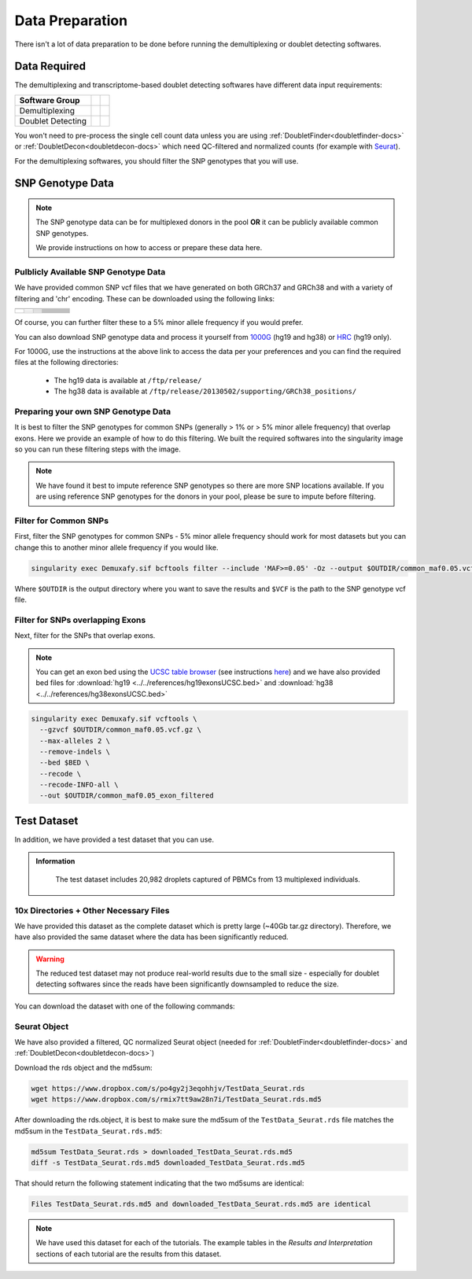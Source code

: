 Data Preparation
================


There isn't a lot of data preparation to be done before running the demultiplexing or doublet detecting softwares.


Data Required
-------------
The demultiplexing and transcriptome-based doublet detecting softwares have different data input requirements:

+-------------------+-----------------------------------------------+------------------------------------------+
| Software Group    | .. centered:: Single Cell Count Data Required | .. centered:: SNP Genotype Data Required |
+===================+===============================================+==========================================+
| Demultiplexing    | .. centered:: |:heavy_check_mark:|            | .. centered:: |:heavy_check_mark:|       |
+-------------------+-----------------------------------------------+------------------------------------------+
| Doublet Detecting | .. centered:: |:heavy_check_mark:|            | .. centered:: |:heavy_multiplication_x:| |
+-------------------+-----------------------------------------------+------------------------------------------+


You won't need to pre-process the single cell count data unless you are using :ref:`DoubletFinder<doubletfinder-docs>` or :ref:`DoubletDecon<doubletdecon-docs>` which need QC-filtered and normalized counts (for example with `Seurat <https://satijalab.org/seurat/articles/pbmc3k_tutorial.html>`__).

For the demultiplexing softwares, you should filter the SNP genotypes that you will use.


SNP Genotype Data
---------------------------


.. NOTE::

  The SNP genotype data can be for multiplexed donors in the pool **OR** it can be publicly available common SNP genotypes.

  We provide instructions on how to access or prepare these data here.


Pulblicly Available SNP Genotype Data
^^^^^^^^^^^^^^^^^^^^^^^^^^^^^^^^^^^^^^^^

We have provided common SNP vcf files that we have generated on both GRCh37 and GRCh38 and with a variety of filtering and 'chr' encoding.
These can be downloaded using the following links:

+------------------------+----------------------+--------------------------------+------------------------------+-------------------------------------------------------------------------------------------------------------------------------------------------------------------+---------------------------------------------------------------------------------------------------------------------------------------------------------------------------+
| .. centered:: Minor    | .. centered:: Genome | .. centered:: Region           | .. centered:: Chr Encoding   | .. centered:: vcf File                                                                                                                                            | .. centered:: md5sum File                                                                                                                                                 |
| .. centered:: Allele   |                      | .. centered:: Filtering        |                              |                                                                                                                                                                   |                                                                                                                                                                           |
| .. centered:: Frequency|                      |                                |                              |                                                                                                                                                                   |                                                                                                                                                                           |
+========================+======================+================================+==============================+===================================================================================================================================================================+===========================================================================================================================================================================+
| .. centered:: 1%       | .. centered:: GRCh37 | .. centered:: Genes            |  .. centered:: No 'chr'      | .. centered:: `GRCh37_1000G_MAF0.01_GeneFiltered_NoChr.vcf <https://www.dropbox.com/s/rce452zoawd0eee/GRCh37_1000G_MAF0.01_GeneFiltered_NoChr.vcf>`__             | .. centered:: `GRCh37_1000G_MAF0.01_GeneFiltered_NoChr.vcf.md5 <https://www.dropbox.com/s/jrfb287hux6ehtg/GRCh37_1000G_MAF0.01_GeneFiltered_NoChr.vcf.md5>`__             |
|                        |                      |                                +------------------------------+-------------------------------------------------------------------------------------------------------------------------------------------------------------------+---------------------------------------------------------------------------------------------------------------------------------------------------------------------------+
|                        |                      |                                | .. centered:: 'chr' encoding | .. centered:: `GRCh37_1000G_MAF0.01_GeneFiltered_ChrEncoding.vcf <https://www.dropbox.com/s/qrn6df1i1wxukxn/GRCh37_1000G_MAF0.01_GeneFiltered_ChrEncoding.vcf>`__ | .. centered:: `GRCh37_1000G_MAF0.01_GeneFiltered_ChrEncoding.vcf.md5 <https://www.dropbox.com/s/on47saot3d2cgij/GRCh37_1000G_MAF0.01_GeneFiltered_ChrEncoding.vcf.md5>`__ |
|                        |                      +--------------------------------+------------------------------+-------------------------------------------------------------------------------------------------------------------------------------------------------------------+---------------------------------------------------------------------------------------------------------------------------------------------------------------------------+
|                        |                      | .. centered:: Exons            |  .. centered:: No 'chr'      | .. centered:: `GRCh37_1000G_MAF0.01_ExonFiltered_NoChr.vcf <https://www.dropbox.com/s/fcempba0u0xwz2q/GRCh37_1000G_MAF0.01_ExonFiltered_NoChr.vcf>`__             | .. centered:: `GRCh37_1000G_MAF0.01_ExonFiltered_NoChr.vcf.md5 <https://www.dropbox.com/s/t4kucrvg4h3bkpj/GRCh37_1000G_MAF0.01_ExonFiltered_NoChr.vcf.md5>`__             |
|                        |                      |                                +------------------------------+-------------------------------------------------------------------------------------------------------------------------------------------------------------------+---------------------------------------------------------------------------------------------------------------------------------------------------------------------------+
|                        |                      |                                | .. centered:: 'chr' encoding | .. centered:: `GRCh37_1000G_MAF0.01_ExonFiltered_ChrEncoding.vcf <https://www.dropbox.com/s/qa6qbxoodwrpl32/GRCh37_1000G_MAF0.01_ExonFiltered_ChrEncoding.vcf>`__ | .. centered:: `GRCh37_1000G_MAF0.01_ExonFiltered_ChrEncoding.vcf.md5 <https://www.dropbox.com/s/0ra5c19mta40aq9/GRCh37_1000G_MAF0.01_ExonFiltered_ChrEncoding.vcf.md5>`__ |
|                        +----------------------+--------------------------------+------------------------------+-------------------------------------------------------------------------------------------------------------------------------------------------------------------+---------------------------------------------------------------------------------------------------------------------------------------------------------------------------+
|                        | .. centered:: GRCh38 | .. centered:: Genes            |  .. centered:: No 'chr'      | .. centered:: `GRCh38_1000G_MAF0.01_GeneFiltered_NoChr.vcf <https://www.dropbox.com/s/4nmm344g4j7pou4/GRCh38_1000G_MAF0.01_GeneFiltered_NoChr.vcf>`__             | .. centered:: `GRCh38_1000G_MAF0.01_GeneFiltered_NoChr.vcf.md5 <https://www.dropbox.com/s/izwp3l8oqwrt9dn/GRCh38_1000G_MAF0.01_GeneFiltered_NoChr.vcf.md5>`__             |
|                        |                      |                                +------------------------------+-------------------------------------------------------------------------------------------------------------------------------------------------------------------+---------------------------------------------------------------------------------------------------------------------------------------------------------------------------+
|                        |                      |                                | .. centered:: 'chr' encoding | .. centered:: `GRCh38_1000G_MAF0.01_GeneFiltered_ChrEncoding.vcf <https://www.dropbox.com/s/ycfxs407sqgoori/GRCh38_1000G_MAF0.01_GeneFiltered_ChrEncoding.vcf>`__ | .. centered:: `GRCh38_1000G_MAF0.01_GeneFiltered_ChrEncoding.vcf.md5 <https://www.dropbox.com/s/77opxja1cgaq994/GRCh38_1000G_MAF0.01_GeneFiltered_ChrEncoding.vcf.md5>`__ |
|                        |                      +--------------------------------+------------------------------+-------------------------------------------------------------------------------------------------------------------------------------------------------------------+---------------------------------------------------------------------------------------------------------------------------------------------------------------------------+
|                        |                      | .. centered:: Exons            |  .. centered:: No 'chr'      | .. centered:: `GRCh38_1000G_MAF0.01_ExonFiltered_NoChr.vcf <https://www.dropbox.com/s/myyhcvhlxb0touq/GRCh38_1000G_MAF0.01_ExonFiltered_NoChr.vcf>`__             | .. centered:: `GRCh38_1000G_MAF0.01_ExonFiltered_NoChr.vcf.md5 <https://www.dropbox.com/s/yv9johlb3ogrbks/GRCh38_1000G_MAF0.01_ExonFiltered_NoChr.vcf.md5>`__             |
|                        |                      |                                +------------------------------+-------------------------------------------------------------------------------------------------------------------------------------------------------------------+---------------------------------------------------------------------------------------------------------------------------------------------------------------------------+
|                        |                      |                                | .. centered:: 'chr' encoding | .. centered:: `GRCh38_1000G_MAF0.01_ExonFiltered_ChrEncoding.vcf <https://www.dropbox.com/s/1akkxa7s9u485ka/GRCh38_1000G_MAF0.01_ExonFiltered_ChrEncoding.vcf>`__ | .. centered:: `GRCh38_1000G_MAF0.01_ExonFiltered_ChrEncoding.vcf.md5 <https://www.dropbox.com/s/aobteqk3z820ckn/GRCh38_1000G_MAF0.01_ExonFiltered_ChrEncoding.vcf.md5>`__ |
+------------------------+----------------------+--------------------------------+------------------------------+-------------------------------------------------------------------------------------------------------------------------------------------------------------------+---------------------------------------------------------------------------------------------------------------------------------------------------------------------------+

Of course, you can further filter these to a 5% minor allele frequency if you would prefer.

You can also download SNP genotype data and process it yourself from `1000G <https://www.internationalgenome.org/category/ftp/>`__ (hg19 and hg38) or `HRC <http://www.haplotype-reference-consortium.org/site>`__ (hg19 only).

For 1000G, use the instructions at the above link to access the data per your preferences and you can find the required files at the following directories:

  - The hg19 data is available at ``/ftp/release/``
  - The hg38 data is available at ``/ftp/release/20130502/supporting/GRCh38_positions/``


Preparing your own SNP Genotype Data
^^^^^^^^^^^^^^^^^^^^^^^^^^^^^^^^^^^^^

It is best to filter the SNP genotypes for common SNPs (generally > 1% or > 5% minor allele frequency) that overlap exons.
Here we provide an example of how to do this filtering. 
We built the required softwares into the singularity image so you can run these filtering steps with the image.

.. NOTE::
  
  We have found it best to impute reference SNP genotypes so there are more SNP locations available. 
  If you are using reference SNP genotypes for the donors in your pool, please be sure to impute before filtering.

Filter for Common SNPs
^^^^^^^^^^^^^^^^^^^^^^
First, filter the SNP genotypes for common SNPs - 5% minor allele frequency should work for most datasets but you can change this to another minor allele frequency if you would like.

.. code-block:: bash

  singularity exec Demuxafy.sif bcftools filter --include 'MAF>=0.05' -Oz --output $OUTDIR/common_maf0.05.vcf.gz $VCF

Where ``$OUTDIR`` is the output directory where you want to save the results and ``$VCF`` is the path to the SNP genotype vcf file.

Filter for SNPs overlapping Exons
^^^^^^^^^^^^^^^^^^^^^^^^^^^^^^^^^
Next, filter for the SNPs that overlap exons.

.. NOTE::

  You can get an exon bed using the `UCSC table browser <https://genome.ucsc.edu/cgi-bin/hgTables>`__ (see instructions `here <https://www.biostars.org/p/93011/>`__) and we have also provided bed files for :download:`hg19 <../../references/hg19exonsUCSC.bed>` and :download:`hg38 <../../references/hg38exonsUCSC.bed>`

.. code-block:: bash

  singularity exec Demuxafy.sif vcftools \
    --gzvcf $OUTDIR/common_maf0.05.vcf.gz \
    --max-alleles 2 \
    --remove-indels \
    --bed $BED \
    --recode \
    --recode-INFO-all \
    --out $OUTDIR/common_maf0.05_exon_filtered



Test Dataset
------------
In addition, we have provided a test dataset that you can use.

.. admonition:: Information
  :class: important

    The test dataset includes 20,982 droplets captured of PBMCs from 13 multiplexed individuals.

10x Directories + Other Necessary Files
^^^^^^^^^^^^^^^^^^^^^^^^^^^^^^^^^^^^^^^^
We have provided this dataset as the complete dataset which is pretty large (~40Gb tar.gz directory).
Therefore, we have also provided the same dataset where the data has been significantly reduced.

.. WARNING:: 
	The reduced test dataset may not produce real-world results due to the small size - especially for doublet detecting softwares since the reads have been significantly downsampled to reduce the size.

You can download the dataset with one of the following commands:

.. tabs::

  .. tab:: Complete Dataset

    First, download the dataset and the md5sum:

    .. code-block:: bash

      wget https://www.dropbox.com/s/3oujqq98y400rzz/TestData4PipelineFull.tar.gz
      wget https://www.dropbox.com/s/5n7u723okkf5m3l/TestData4PipelineFull.tar.gz.md5

    After downloading the tar.gz directory, it is best to make sure the md5sum of the ``TestData4PipelineFull.tar.gz`` file matches the md5sum in the ``TestData4PipelineFull.tar.gz.md5``:

    .. code-block:: bash

      md5sum TestData4PipelineFull.tar.gz > downloaded_TestData4PipelineFull.tar.gz.md5
      diff -s TestData4PipelineFull.tar.gz.md5 downloaded_TestData4PipelineFull.tar.gz.md5

    That should return the following statement indicating that the two md5sums are identical:

    .. code-block:: bash

      Files TestData4PipelineFull.tar.gz.md5 and downloaded_TestData4PipelineFull.tar.gz.md5 are identical


  .. tab:: Reduced Dataset

    First, download the reduced dataset and the md5sum:

    .. code-block:: bash

      wget https://www.dropbox.com/s/m8u61jn4i1mcktp/TestData4PipelineSmall.tar.gz
      wget https://www.dropbox.com/s/ykjg86q3xw39wqr/TestData4PipelineSmall.tar.gz.md5

    After downloading the tar.gz directory, it is best to make sure the md5sum of the ``TestData4PipelineSmall.tar.gz`` file matches the md5sum in the ``TestData4PipelineSmall.tar.gz.md5``:

    .. code-block:: bash

      md5sum TestData4PipelineSmall.tar.gz > downloaded_TestData4PipelineSmall.tar.gz.md5
      diff -s TestData4PipelineSmall.tar.gz.md5 downloaded_TestData4PipelineSmall.tar.gz.md5

    That should return the following statement indicating that the two md5sums are identical:

    .. code-block:: bash

      Files TestData4PipelineSmall.tar.gz.md5 and downloaded_TestData4PipelineSmall.tar.gz.md5 are identical


Seurat Object
^^^^^^^^^^^^^^
We have also provided a filtered, QC normalized Seurat object (needed for :ref:`DoubletFinder<doubletfinder-docs>` and :ref:`DoubletDecon<doubletdecon-docs>`)

Download the rds object and the md5sum:

.. code-block:: bash

	wget https://www.dropbox.com/s/po4gy2j3eqohhjv/TestData_Seurat.rds
	wget https://www.dropbox.com/s/rmix7tt9aw28n7i/TestData_Seurat.rds.md5


After downloading the rds.object, it is best to make sure the md5sum of the ``TestData_Seurat.rds`` file matches the md5sum in the ``TestData_Seurat.rds.md5``:

.. code-block:: bash

	md5sum TestData_Seurat.rds > downloaded_TestData_Seurat.rds.md5
	diff -s TestData_Seurat.rds.md5 downloaded_TestData_Seurat.rds.md5

That should return the following statement indicating that the two md5sums are identical:

.. code-block:: bash

	Files TestData_Seurat.rds.md5 and downloaded_TestData_Seurat.rds.md5 are identical

.. Note:: 
  We have used this dataset for each of the tutorials.
  The example tables in the *Results and Interpretation* sections of each tutorial are the results from this dataset.
